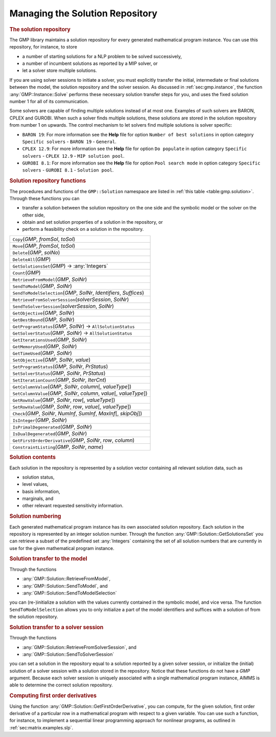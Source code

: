 .. _sec:gmp.solution:

Managing the Solution Repository
================================

.. rubric:: The solution repository

The GMP library maintains a solution repository for every generated
mathematical program instance. You can use this repository, for
instance, to store

-  a number of starting solutions for a NLP problem to be solved
   successively,

-  a number of incumbent solutions as reported by a MIP solver, or

-  let a solver store multiple solutions.

If you are using solver sessions to initiate a solver, you must
explicitly transfer the initial, intermediate or final solutions between
the model, the solution repository and the solver session. As discussed
in :ref:`sec:gmp.instance`, the function :any:`GMP::Instance::Solve`
performs these necessary solution transfer steps for you, and uses the
fixed solution number 1 for all of its communication.

Some solvers are capable of finding multiple solutions instead of at
most one. Examples of such solvers are BARON, CPLEX and GUROBI. When
such a solver finds multiple solutions, these solutions are stored in
the solution repository from number 1 on upwards. The control mechanism
to let solvers find multiple solutions is solver specific:

-  ``BARON 19``: For more information see the **Help** file for option
   ``Number of best solutions`` in option category ``Specific solvers``
   - ``BARON 19`` - ``General``.

-  ``CPLEX 12.9``: For more information see the **Help** file for option
   ``Do populate`` in option category ``Specific solvers`` -
   ``CPLEX 12.9`` - ``MIP solution pool``.

-  ``GUROBI 8.1``: For more information see the **Help** file for option
   ``Pool search mode`` in option category ``Specific solvers`` -
   ``GUROBI 8.1`` - ``Solution pool``.

.. rubric:: Solution repository functions

The procedures and functions of the ``GMP::Solution`` namespace are
listed in :ref:`this table <table:gmp.solution>`. Through these functions you can

-  transfer a solution between the solution repository on the one side
   and the symbolic model or the solver on the other side,

-  obtain and set solution properties of a solution in the repository,
   or

-  perform a feasibility check on a solution in the repository.

.. _GMP::Solution::ConstraintListing-LR:

.. _GMP::Solution::SetRowValue-LR:

.. _GMP::Solution::GetRowValue-LR:

.. _GMP::Solution::SetColumnValue-LR:

.. _GMP::Solution::GetColumnValue-LR:

.. _GMP::Solution::GetFirstOrderDerivative-LR:

.. _GMP::Solution::SendToModelSelection-LR:

.. _GMP::Solution::GetTimeUsed-LR:

.. _GMP::Solution::GetMemoryUsed-LR:

.. _GMP::Solution::GetIterationsUsed-LR:

.. _GMP::Solution::GetBestBound-LR:

.. _GMP::Solution::Count-LR:

.. _GMP::Solution::IsPrimalDegenerated-LR:

.. _GMP::Solution::IsDualDegenerated-LR:

.. _GMP::Solution::IsInteger-LR:

.. _GMP::Solution::SetIterationCount-LR:

.. _GMP::Solution::Check-LR:

.. _GMP::Solution::GetSolverStatus-LR:

.. _GMP::Solution::SetSolverStatus-LR:

.. _GMP::Solution::SetProgramStatus-LR:

.. _GMP::Solution::GetProgramStatus-LR:

.. _GMP::Solution::SetObjective-LR:

.. _GMP::Solution::GetObjective-LR:

.. _GMP::Solution::SendToSolverSession-LR:

.. _GMP::Solution::RetrieveFromSolverSession-LR:

.. _GMP::Solution::SendToModel-LR:

.. _GMP::Solution::RetrieveFromModel-LR:

.. _GMP::Solution::SolutionCount:

.. _GMP::Solution::GetSolutionsSet-LR:

.. _GMP::Solution::DeleteAll-LR:

.. _GMP::Solution::Delete-LR:

.. _GMP::Solution::Move-LR:

.. _GMP::Solution::Copy-LR:

.. _table:gmp.solution:

.. table:: 

	+--------------------------------------------------------------------------+
	| ``Copy``\ (*GMP*, *fromSol*, *toSol*)                                    |
	+--------------------------------------------------------------------------+
	| ``Move``\ (*GMP*, *fromSol*, *toSol*)                                    |
	+--------------------------------------------------------------------------+
	| ``Delete``\ (*GMP*, *solNo*)                                             |
	+--------------------------------------------------------------------------+
	| ``DeleteAll``\ (*GMP*)                                                   |
	+--------------------------------------------------------------------------+
	| ``GetSolutionsSet``\ (*GMP*) →         :any:`Integers`                   |
	+--------------------------------------------------------------------------+
	| ``Count``\ (*GMP*)                                                       |
	+--------------------------------------------------------------------------+
	| ``RetrieveFromModel``\ (*GMP*, *SolNr*)                                  |
	+--------------------------------------------------------------------------+
	| ``SendToModel``\ (*GMP*, *SolNr*)                                        |
	+--------------------------------------------------------------------------+
	| ``SendToModelSelection``\ (*GMP*, *SolNr*, *Identifiers*, *Suffices*)    |
	+--------------------------------------------------------------------------+
	| ``RetrieveFromSolverSession``\ (*solverSession*, *SolNr*)                |
	+--------------------------------------------------------------------------+
	| ``SendToSolverSession``\ (*solverSession*, *SolNr*)                      |
	+--------------------------------------------------------------------------+
	| ``GetObjective``\ (*GMP*, *SolNr*)                                       |
	+--------------------------------------------------------------------------+
	| ``GetBestBound``\ (*GMP*, *SolNr*)                                       |
	+--------------------------------------------------------------------------+
	| ``GetProgramStatus``\ (*GMP*, *SolNr*) →           ``AllSolutionStatus`` |
	+--------------------------------------------------------------------------+
	| ``GetSolverStatus``\ (*GMP*, *SolNr*) →           ``AllSolutionStatus``  |
	+--------------------------------------------------------------------------+
	| ``GetIterationsUsed``\ (*GMP*, *SolNr*)                                  |
	+--------------------------------------------------------------------------+
	| ``GetMemoryUsed``\ (*GMP*, *SolNr*)                                      |
	+--------------------------------------------------------------------------+
	| ``GetTimeUsed``\ (*GMP*, *SolNr*)                                        |
	+--------------------------------------------------------------------------+
	| ``SetObjective``\ (*GMP*, *SolNr*, *value*)                              |
	+--------------------------------------------------------------------------+
	| ``SetProgramStatus``\ (*GMP*, *SolNr*, *PrStatus*)                       |
	+--------------------------------------------------------------------------+
	| ``SetSolverStatus``\ (*GMP*, *SolNr*, *PrStatus*)                        |
	+--------------------------------------------------------------------------+
	| ``SetIterationCount``\ (*GMP*, *SolNr*, *IterCnt*)                       |
	+--------------------------------------------------------------------------+
	| ``GetColumnValue``\ (*GMP*, *SolNr*, *column*\ [, *valueType*])          |
	+--------------------------------------------------------------------------+
	| ``SetColumnValue``\ (*GMP*, *SolNr*, *column*, *value*\ [, *valueType*]) |
	+--------------------------------------------------------------------------+
	| ``GetRowValue``\ (*GMP*, *SolNr*, *row*\ [, *valueType*])                |
	+--------------------------------------------------------------------------+
	| ``SetRowValue``\ (*GMP*, *SolNr*, *row*, *value*\ [, *valueType*])       |
	+--------------------------------------------------------------------------+
	| ``Check``\ (*GMP*, *SolNr*, *NumInf*, *SumInf*, *MaxInf*\ [, *skipObj*]) |
	+--------------------------------------------------------------------------+
	| ``IsInteger``\ (*GMP*, *SolNr*)                                          |
	+--------------------------------------------------------------------------+
	| ``IsPrimalDegenerated``\ (*GMP*, *SolNr*)                                |
	+--------------------------------------------------------------------------+
	| ``IsDualDegenerated``\ (*GMP*, *SolNr*)                                  |
	+--------------------------------------------------------------------------+
	| ``GetFirstOrderDerivative``\ (*GMP*, *SolNr*, *row*, *column*)           |
	+--------------------------------------------------------------------------+
	| ``ConstraintListing``\ (*GMP*, *SolNr*, *name*)                          |
	+--------------------------------------------------------------------------+
	
.. rubric:: Solution contents

Each solution in the repository is represented by a solution vector
containing all relevant solution data, such as

-  solution status,

-  level values,

-  basis information,

-  marginals, and

-  other relevant requested sensitivity information.

.. rubric:: Solution numbering

Each generated mathematical program instance has its own associated
solution repository. Each solution in the repository is represented by
an integer solution number. Through the function
:any:`GMP::Solution::GetSolutionsSet` you can retrieve a subset of the
predefined set :any:`Integers` containing the set of all solution numbers
that are currently in use for the given mathematical program instance.

.. rubric:: Solution transfer to the model

Through the functions

-  :any:`GMP::Solution::RetrieveFromModel`,

-  :any:`GMP::Solution::SendToModel`, and

-  :any:`GMP::Solution::SendToModelSelection`

you can (re-)initialize a solution with the values currently contained
in the symbolic model, and vice versa. The function
``SendToModelSelection`` allows you to only initialize a part of the
model identifiers and suffices with a solution of from the solution
repository.

.. rubric:: Solution transfer to a solver session

Through the functions

-  :any:`GMP::Solution::RetrieveFromSolverSession`, and

-  :any:`GMP::Solution::SendToSolverSession`

you can set a solution in the repository equal to a solution reported by
a given solver session, or initialize the (initial) solution of a solver
session with a solution stored in the repository. Notice that these
functions do not have a *GMP* argument. Because each solver session is
uniquely associated with a single mathematical program instance, AIMMS
is able to determine the correct solution repository.

.. rubric:: Computing first order derivatives

Using the function :any:`GMP::Solution::GetFirstOrderDerivative`, you can
compute, for the given solution, first order derivative of a particular
row in a mathematical program with respect to a given variable. You can
use such a function, for instance, to implement a sequential linear
programming approach for nonlinear programs, as outlined in
:ref:`sec:matrix.examples.slp`.